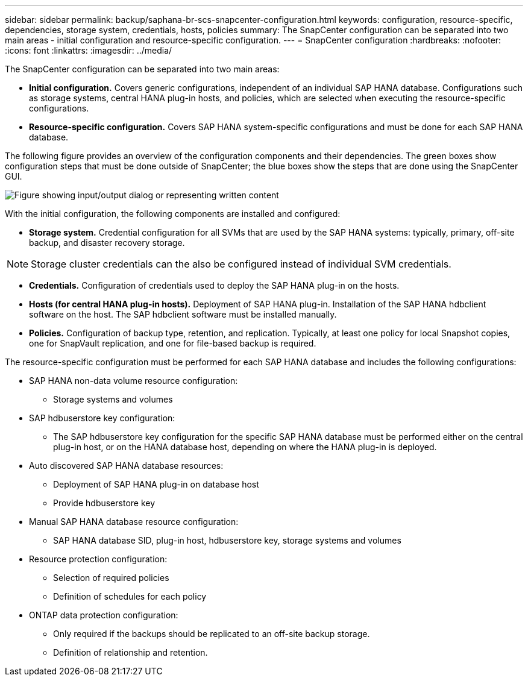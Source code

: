 ---
sidebar: sidebar
permalink: backup/saphana-br-scs-snapcenter-configuration.html
keywords: configuration, resource-specific, dependencies, storage system, credentials, hosts, policies
summary: The SnapCenter configuration can be separated into two main areas - initial configuration and resource-specific configuration.
---
= SnapCenter configuration
:hardbreaks:
:nofooter:
:icons: font
:linkattrs:
:imagesdir: ../media/

//
// This file was created with NDAC Version 2.0 (August 17, 2020)
//
// 2022-02-15 15:58:30.827688
//

[.lead]
The SnapCenter configuration can be separated into two main areas:

* *Initial configuration.* Covers generic configurations, independent of an individual SAP HANA database. Configurations such as storage systems, central HANA plug-in hosts, and policies, which are selected when executing the resource-specific configurations.
* *Resource-specific configuration.* Covers SAP HANA system-specific configurations and must be done for each SAP HANA database.

The following figure provides an overview of the configuration components and their dependencies. The green boxes show configuration steps that must be done outside of SnapCenter; the blue boxes show the steps that are done using the SnapCenter GUI.

image:saphana-br-scs-image22.png["Figure showing input/output dialog or representing written content"]

With the initial configuration, the following components are installed and configured:

* *Storage system.* Credential configuration for all SVMs that are used by the SAP HANA systems: typically, primary,  off-site backup, and disaster recovery storage.

[NOTE]
Storage cluster credentials can the also be configured instead of individual SVM credentials.

* *Credentials.* Configuration of credentials used to deploy the SAP HANA plug-in on the hosts.
* *Hosts (for central HANA plug-in hosts).* Deployment of SAP HANA plug-in. Installation of the SAP HANA hdbclient software on the host. The SAP hdbclient software must be installed manually.
* *Policies.* Configuration of backup type, retention, and replication. Typically, at least one policy for local Snapshot copies, one for SnapVault replication, and one for file-based backup is required.

The resource-specific configuration must be performed for each SAP HANA database and includes the following configurations:

* SAP HANA non-data volume resource configuration:
** Storage systems and volumes
* SAP hdbuserstore key configuration:
** The SAP hdbuserstore key configuration for the specific SAP HANA database must be performed either on the central plug-in host, or on the HANA database host, depending on where the HANA plug-in is deployed.
* Auto discovered SAP HANA database resources:
** Deployment of SAP HANA plug-in on database host
** Provide hdbuserstore key
* Manual SAP HANA database resource configuration:
** SAP HANA database SID, plug-in host, hdbuserstore key, storage systems and volumes
* Resource protection configuration:
** Selection of required policies
** Definition of schedules for each policy
* ONTAP data protection configuration:
** Only required if the backups should be replicated to an off-site backup storage.
** Definition of relationship and retention.


